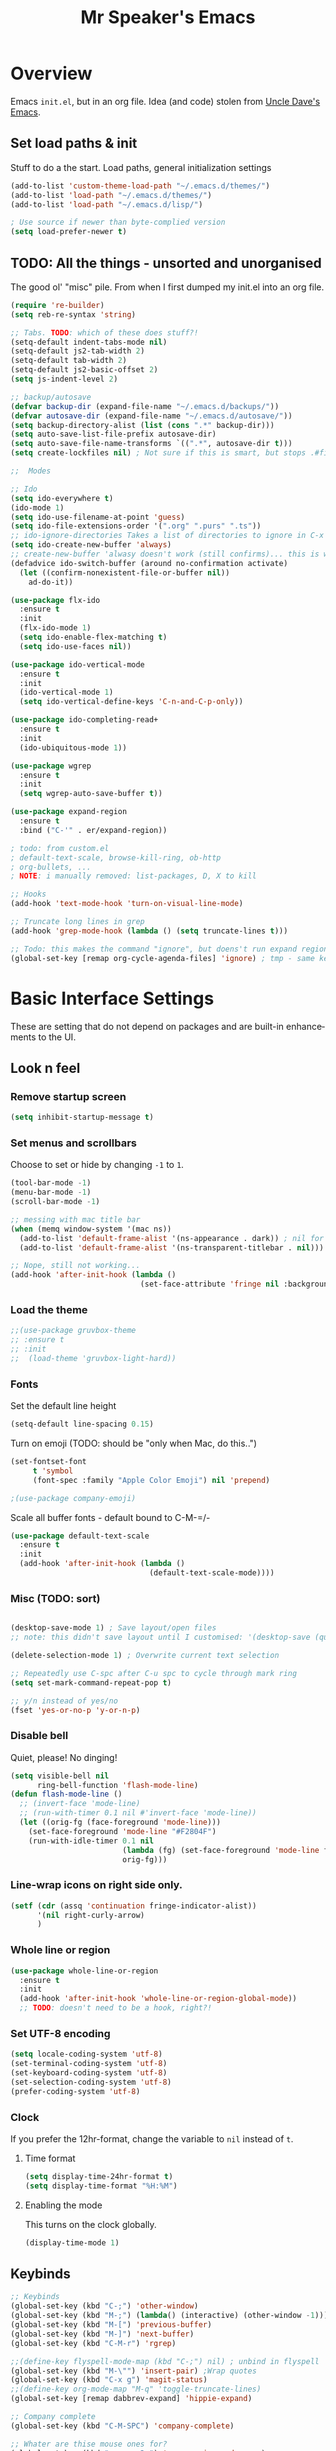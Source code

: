 #+TITLE: Mr Speaker's Emacs
#+CREATOR: Mr Speaker
#+LANGUAGE: en
#+OPTIONS: num:nil
#+ATTR_HTML: :style margin-left: auto; margin-right: auto;

* Overview
Emacs =init.el=, but in an org file. Idea (and code) stolen from [[https://github.com/daedreth/UncleDavesEmacs][Uncle Dave's Emacs]].

** Set load paths & init
Stuff to do a the start. Load paths, general initialization settings
#+BEGIN_SRC emacs-lisp
  (add-to-list 'custom-theme-load-path "~/.emacs.d/themes/")
  (add-to-list 'load-path "~/.emacs.d/themes/")
  (add-to-list 'load-path "~/.emacs.d/lisp/")

  ; Use source if newer than byte-complied version
  (setq load-prefer-newer t)
#+END_SRC

** TODO: All the things - unsorted and unorganised
The good ol' "misc" pile. From when I first dumped my init.el into an org file.
#+BEGIN_SRC emacs-lisp
  (require 're-builder)
  (setq reb-re-syntax 'string)

  ;; Tabs. TODO: which of these does stuff?!
  (setq-default indent-tabs-mode nil)
  (setq-default js2-tab-width 2)
  (setq-default tab-width 2)
  (setq-default js2-basic-offset 2)
  (setq js-indent-level 2)

  ;; backup/autosave
  (defvar backup-dir (expand-file-name "~/.emacs.d/backups/"))
  (defvar autosave-dir (expand-file-name "~/.emacs.d/autosave/"))
  (setq backup-directory-alist (list (cons ".*" backup-dir)))
  (setq auto-save-list-file-prefix autosave-dir)
  (setq auto-save-file-name-transforms `((".*", autosave-dir t)))
  (setq create-lockfiles nil) ; Not sure if this is smart, but stops .#files getting vc'd

  ;;  Modes

  ;; Ido
  (setq ido-everywhere t)
  (ido-mode 1)
  (setq ido-use-filename-at-point 'guess)
  (setq ido-file-extensions-order '(".org" ".purs" ".ts"))
  ;; ido-ignore-directories	Takes a list of directories to ignore in C-x d and C-x C-f
  (setq ido-create-new-buffer 'always)
  ;; create-new-buffer 'alwasy doesn't work (still confirms)... this is workaround:
  (defadvice ido-switch-buffer (around no-confirmation activate)
    (let ((confirm-nonexistent-file-or-buffer nil))
      ad-do-it))

  (use-package flx-ido
    :ensure t
    :init
    (flx-ido-mode 1)
    (setq ido-enable-flex-matching t)
    (setq ido-use-faces nil))

  (use-package ido-vertical-mode
    :ensure t
    :init
    (ido-vertical-mode 1)
    (setq ido-vertical-define-keys 'C-n-and-C-p-only))

  (use-package ido-completing-read+
    :ensure t
    :init
    (ido-ubiquitous-mode 1))

  (use-package wgrep
    :ensure t
    :init
    (setq wgrep-auto-save-buffer t))

  (use-package expand-region
    :ensure t
    :bind ("C-'" . er/expand-region))

  ; todo: from custom.el
  ; default-text-scale, browse-kill-ring, ob-http
  ; org-bullets, ...
  ; NOTE: i manually removed: list-packages, D, X to kill

  ;; Hooks
  (add-hook 'text-mode-hook 'turn-on-visual-line-mode)

  ;; Truncate long lines in grep
  (add-hook 'grep-mode-hook (lambda () (setq truncate-lines t)))

  ;; Todo: this makes the command "ignore", but doens't run expand region in orgfile
  (global-set-key [remap org-cycle-agenda-files] 'ignore) ; tmp - same keybind as expand rgion above

#+END_SRC

* Basic Interface Settings
These are setting that do not depend on packages and are built-in enhancements to the UI.

** Look n feel
*** Remove startup screen
#+BEGIN_SRC emacs-lisp
  (setq inhibit-startup-message t)
#+END_SRC

*** Set menus and scrollbars
Choose to set or hide by changing =-1= to =1=.
#+BEGIN_SRC emacs-lisp
  (tool-bar-mode -1)
  (menu-bar-mode -1)
  (scroll-bar-mode -1)

  ;; messing with mac title bar
  (when (memq window-system '(mac ns))
    (add-to-list 'default-frame-alist '(ns-appearance . dark)) ; nil for dark text
    (add-to-list 'default-frame-alist '(ns-transparent-titlebar . nil)))

  ;; Nope, still not working...
  (add-hook 'after-init-hook (lambda ()
                               (set-face-attribute 'fringe nil :background nil)))
#+END_SRC

*** Load the theme
#+BEGIN_SRC emacs-lisp
  ;;(use-package gruvbox-theme
  ;; :ensure t
  ;; :init
  ;;  (load-theme 'gruvbox-light-hard))
#+END_SRC

*** Fonts
Set the default line height
#+BEGIN_SRC emacs-lisp
  (setq-default line-spacing 0.15)
#+END_SRC

Turn on emoji (TODO: should be "only when Mac, do this..")
#+BEGIN_SRC emacs-lisp
(set-fontset-font
     t 'symbol
     (font-spec :family "Apple Color Emoji") nil 'prepend)

;(use-package company-emoji)
#+END_SRC

Scale all buffer fonts - default bound to C-M-=/-
#+BEGIN_SRC emacs-lisp
  (use-package default-text-scale
    :ensure t
    :init
    (add-hook 'after-init-hook (lambda ()
                                 (default-text-scale-mode))))
#+END_SRC

*** Misc (TODO: sort)
#+BEGIN_SRC emacs-lisp

  (desktop-save-mode 1) ; Save layout/open files
  ;; note: this didn't save layout until I customised: '(desktop-save (quote ask-if-new))

  (delete-selection-mode 1) ; Overwrite current text selection

  ;; Repeatedly use C-spc after C-u spc to cycle through mark ring
  (setq set-mark-command-repeat-pop t)

  ;; y/n instead of yes/no
  (fset 'yes-or-no-p 'y-or-n-p)

#+END_SRC

*** Disable bell
Quiet, please! No dinging!
#+BEGIN_SRC emacs-lisp
  (setq visible-bell nil
        ring-bell-function 'flash-mode-line)
  (defun flash-mode-line ()
    ;; (invert-face 'mode-line)
    ;; (run-with-timer 0.1 nil #'invert-face 'mode-line))
    (let ((orig-fg (face-foreground 'mode-line)))
      (set-face-foreground 'mode-line "#F2804F")
      (run-with-idle-timer 0.1 nil
                           (lambda (fg) (set-face-foreground 'mode-line fg))
                           orig-fg)))
#+END_SRC

*** Line-wrap icons on right side only.
#+BEGIN_SRC emacs-lisp
  (setf (cdr (assq 'continuation fringe-indicator-alist))
        '(nil right-curly-arrow)
        )
#+END_SRC

*** Whole line or region
#+BEGIN_SRC emacs-lisp
  (use-package whole-line-or-region
    :ensure t
    :init
    (add-hook 'after-init-hook 'whole-line-or-region-global-mode))
    ;; TODO: doesn't need to be a hook, right?!
#+END_SRC
*** Set UTF-8 encoding
#+BEGIN_SRC emacs-lisp
  (setq locale-coding-system 'utf-8)
  (set-terminal-coding-system 'utf-8)
  (set-keyboard-coding-system 'utf-8)
  (set-selection-coding-system 'utf-8)
  (prefer-coding-system 'utf-8)
#+END_SRC

*** Clock
If you prefer the 12hr-format, change the variable to =nil= instead of =t=.

**** Time format
#+BEGIN_SRC emacs-lisp
  (setq display-time-24hr-format t)
  (setq display-time-format "%H:%M")
#+END_SRC

**** Enabling the mode
This turns on the clock globally.
#+BEGIN_SRC emacs-lisp
  (display-time-mode 1)
#+END_SRC

** Keybinds
#+BEGIN_SRC emacs-lisp
  ;; Keybinds
  (global-set-key (kbd "C-;") 'other-window)
  (global-set-key (kbd "M-;") (lambda() (interactive) (other-window -1)))
  (global-set-key (kbd "M-[") 'previous-buffer)
  (global-set-key (kbd "M-]") 'next-buffer)
  (global-set-key (kbd "C-M-r") 'rgrep)

  ;;(define-key flyspell-mode-map (kbd "C-;") nil) ; unbind in flyspell
  (global-set-key (kbd "M-\"") 'insert-pair) ;Wrap quotes
  (global-set-key (kbd "C-x g") 'magit-status)
  ;;(define-key org-mode-map "M-q" 'toggle-truncate-lines)
  (global-set-key [remap dabbrev-expand] 'hippie-expand)

  ;; Company complete
  (global-set-key (kbd "C-M-SPC") 'company-complete)

  ;; Whater are thise mouse ones for?
  (global-set-key (kbd "<mouse-3>") 'mouse-major-mode-menu)
  (global-set-key (kbd "<C-mouse-3>") 'mouse-popup-menubar)

  (global-set-key [remap upcase-region] 'ignore)  ; because it triggers whenever i typo c-x u

  (put 'narrow-to-region 'disabled nil) ; TODO: why?
  ;; (global-set-key [remap flyspell-autocorrect-previous-word] 'ignore)

  (setq mac-command-modifier 'meta)
  (setq mac-option-modifier nil)
#+END_SRC

** Layout & Splits
;; TODO: add  '(split-height-threshold 160)

** Customizations
#+BEGIN_SRC emacs-lisp
  ;; Move lines up/down with M-p and M-n
  (defun move-line-up ()
    "Move up the current line."
    (interactive)
    (transpose-lines 1)
    (forward-line -2)
    (indent-according-to-mode))

  (defun move-line-down ()
    "Move down the current line."
    (interactive)
    (forward-line 1)
    (transpose-lines 1)
    (forward-line -1)
    (indent-according-to-mode))

  (global-set-key (kbd "M-p")  'move-line-up)
  (global-set-key (kbd "M-n")  'move-line-down)

#+END_SRC

* Enhancements
** All the icons
#+BEGIN_SRC emacs-lisp
;; Note: need to run M-x all-the-icons-install-fonts after use-pacakge...
;; is there a way to do this automagically?
(use-package all-the-icons :ensure t)
(use-package all-the-icons-dired
  :ensure t
  :init
  (add-hook 'dired-mode-hook 'all-the-icons-dired-mode))
#+END_SRC

** Neotree
#+BEGIN_SRC emacs-lisp
;; TODO: fork repo, apply my patches, use that.
(use-package neotree
  :ensure t
  :init
  (global-set-key [f8] 'neotree-toggle)
  (setq neo-theme (if (display-graphic-p) 'icons 'arrow))
  (setq neo-smart-open t)
  (setq neo-show-slash-for-folder nil))
#+END_SRC

** Auto dim other buffers
#+BEGIN_SRC emacs-lisp
  (use-package auto-dim-other-buffers
     :ensure t
     :init
     (auto-dim-other-buffers-mode t))
  (custom-set-faces
   '(auto-dim-other-buffers-face ((t (:background "#17181a")))))
#+END_SRC

** Multiple cursors
Add multiple cursors
#+BEGIN_SRC emacs-lisp
  (use-package multiple-cursors
     :ensure t
     :init
     (global-set-key (kbd "C-S-c C-S-c") 'mc/edit-lines)
     (global-set-key (kbd "C->") 'mc/mark-next-like-this)
     (global-set-key (kbd "C-<") 'mc/mark-previous-like-this)
     (global-set-key (kbd "C-c C-<") 'mc/mark-all-like-this)
     (global-set-key (kbd "C-S-<mouse-1>") 'mc/add-cursor-on-click))

#+END_SRC
* Programming
** flycheck
#+BEGIN_SRC emacs-lisp
  (use-package flycheck
    :ensure t
    :init (global-flycheck-mode))

  (defun disable-fylcheck-in-org-src-block ()
    (setq-local flycheck-disabled-checkers '(emacs-lisp-checkdoc)))

  (add-hook 'org-src-mode-hook 'disable-fylcheck-in-org-src-block)
#+END_SRC
** lisp
#+BEGIN_SRC elisp
(setq inferior-lisp-program "/usr/local/bin/sbcl")
#+END_SRC
** Line numbering & Truncate long lines
#+BEGIN_SRC emacs-lisp
  (add-hook 'prog-mode-hook (lambda ()
                              (linum-mode)
                              (toggle-truncate-lines t)
                              (subword-mode 1)
                              (set-face-foreground 'linum "#555")))
#+END_SRC

** Web & JS Mode
*** JS2Mode
#+BEGIN_SRC emacs-lisp
(use-package js2-mode
  :ensure t
  :init (add-to-list 'auto-mode-alist '("\\.js\\'" . js2-mode)))
#+END_SRC

*** Web mode
#+BEGIN_SRC emacs-lisp
  (use-package web-mode
    :ensure t
    :init
      (add-to-list 'auto-mode-alist '("\\.html?\\'" . web-mode))
      (add-to-list 'auto-mode-alist '("\\.jsx\\'" . web-mode))
      (add-to-list 'auto-mode-alist '("\\.tsx\\'" . typescript-mode)))

#+END_SRC

*** Typescript
#+BEGIN_SRC emacs-lisp
  (setq typescript-indent-level 2)
  ;; TIDE
  (defun setup-tide-mode ()
    (interactive)
    (tide-setup)
    (flycheck-mode +1)
    (setq flycheck-check-syntax-automatically '(save mode-enabled))
    (eldoc-mode +1)
    (tide-hl-identifier-mode +1)
    (company-mode +1))

  (use-package tide
    :ensure t
    :defer 5
    :init
    ;; aligns annotation to the right hand side
    (setq company-tooltip-align-annotations t)
    ;; (add-hook 'before-save-hook 'tide-format-before-save) - oh nope - bad formating.
    (add-hook 'typescript-mode-hook #'setup-tide-mode)

    (add-hook 'web-mode-hook
              (lambda ()
                (when (string-equal "tsx" (file-name-extension buffer-file-name))
                  (setup-tide-mode))))
    (add-hook 'web-mode-hook
              (lambda ()
                (when (string-equal "jsx" (file-name-extension buffer-file-name))
                  (setup-tide-mode)))))
#+END_SRC

*** Other web-ish things
**** Rainbows mode
Show hex colours (eg #c0ffee) with coloured background
#+BEGIN_SRC elisp
  (use-package rainbow-mode
    :ensure t
    :init
    (add-hook 'prog-mode-hook 'rainbow-mode)
#+END_SRC

** Purescript
#+BEGIN_SRC emacs-lisp
  (use-package psc-ide
    :ensure t
    :init
    (add-to-list 'auto-mode-alist '("\\.purs\\'" . purescript-mode))
    (add-hook 'purescript-mode-hook
              (lambda ()
                (psc-ide-mode)
                (company-mode)
                (flycheck-mode)
                (turn-on-purescript-indentation)
                (setq psc-ide-use-npm-bin t)
                (add-to-list 'write-file-functions 'delete-trailing-whitespace))
              )
  )
#+END_SRC

** Prettier/EsLint/Tern/Company
#+BEGIN_SRC emacs-lisp
  (use-package prettier-js
    :ensure t
    :init
        (setq prettier-js-command "/home/mrspeaker/.nvm/versions/node/v13.0.1/bin/prettier")
        (add-hook 'js2-mode-hook (lambda() (prettier-js-mode)))
        (add-hook 'typescript-mode-hook (lambda() (prettier-js-mode)))
        (add-hook 'web-mode-hook 'prettier-js-mode))

  ;; use company, company-tern
  ; (eval-after-load 'flycheck
  ;;  '(add-hook 'flycheck-mode-hook #'flycheck-typescript-tslint-setup))

  ;; (setq flycheck-javascript-eslint-executable "/home/mrspeaker/.nvm/versions/node/v11.1.0/bin/eslint")
  ;; (setq flycheck-javascript-tslint-executable "/home/mrspeaker/.nvm/versions/node/v11.1.0/bin/tslint")
  ;; ;; (flycheck-add-mode 'javascript-eslint 'web-mode) - check this - no such thing?
  ;; (flycheck-add-next-checker 'javascript-eslint 'jsx-tide 'append)
  ;; (flycheck-add-mode 'typescript-tslint 'web-mode)

  (add-hook 'js2-mode-hook (lambda ()
                             (tern-mode)
                             (company-mode)))

  ;; todo: figure out to make this work: (no-port-file).... (add-hook 'after-init-hook (lambda () (setq tern-command (append tern-command '("--no-port-file")))))

#+END_SRC

** Other modes
#+BEGIN_SRC emacs-lisp
(use-package markdown-mode :ensure t)
(use-package php-mode :ensure t)
(use-package lua-mode :ensure t)

(require 'pico8-mode)
#+END_SRC

* Dired
Settings for dired

#+BEGIN_SRC emacs-lisp
  ;; Dired
  (setq dired-dwim-target t)
  (add-hook 'dired-mode-hook
            (lambda()
              (dired-hide-details-mode))) ; Hide dired detailsn
  (add-hook 'dired-mode-hook 'all-the-icons-dired-mode)
  ;; (delete-by-moving-to-trash t) ; "symbol's function definition is void"
  ;; Reuse same dired buffer, to prevent numerous buffers while navigating in dired
  (put 'dired-find-alternate-file 'disabled nil)

#+END_SRC

#+BEGIN_SRC emacs-lisp
  (use-package dired-subtree
    :config
    (bind-keys :map dired-mode-map
               ("i" . dired-subtree-insert)
               (";" . dired-subtree-remove)))
#+END_SRC

* Org mode
Settings for Org mode

** Basic setup
*** Misc customisations
#+BEGIN_SRC emacs-lisp
  (setq org-agenda-files (list "~/notes/work/work.org"
                               "~/notes/scheg.org"))
  (setq org-startup-indented t)
  (setq org-startup-with-inline-images t)
#+END_SRC

*** Don't smash frames
#+BEGIN_SRC emacs-lisp
(setq org-agenda-window-setup 'current-window)
#+END_SRC

*** Set TODO keywords
#+BEGIN_SRC emacs-lisp
(setq org-todo-keywords
      '((sequence "TODO" "WIP" "DONE")))
#+END_SRC

*** Babel exec code
#+BEGIN_SRC emacs-lisp
  (org-babel-do-load-languages
   'org-babel-load-languages
   '(
     (js . t)
     (sparql . t)
     (emacs-lisp . t)
     (http . t)
     ))
  (add-to-list 'org-babel-tangle-lang-exts '("js" . "js"))
  (setq org-src-fontify-natively t) ; syntax highlight
  (setq org-confirm-babel-evaluate nil) ; don't ask to exec
  (setq org-src-tab-acts-natively t) ; tab in code blocks
  (use-package ob-http :ensure t)

#+END_SRC

*** Bullets
Fancy looking bullets in org lists
#+BEGIN_SRC emacs-lisp
  (use-package org-bullets
    :ensure t
    :init
    (add-hook 'org-mode-hook (lambda ()
                               (org-bullets-mode 1))))
#+END_SRC
** Org-capture
*** Capture templates
#+BEGIN_SRC emacs-lisp
  (global-set-key (kbd "C-c c") 'org-capture)
  (setq org-default-notes-file "~/notes/organizer.org")

  (setq org-capture-templates
        '(("t" "Personal Task" entry
           (file+headline org-default-notes-file "Tasks")
           "* TODO %? %u")
          ("w" "Work-related Task" entry
           (file+headline "~/notes/work/work.org" "New")
           "* TODO %? %u")
          ("r" "Read later" entry
           (file+headline org-default-notes-file "Read Later")
           "* TODO %?\n%u - %c")
          ("p" "Peeps" table-line
           (file+headline "~/notes/peeps.org" "New")
           "|%?||")
          ("g" "game idea" entry
           (file "~/notes/gameideas.org")
           "* %? %u")
          ("i" "random idea" entry
           (file "~/notes/ideas.org")
           "* %? %u")
          ("o" "words" entry
           (file "~/notes/words.org")
           "* %? %u")))
#+END_SRC

** Export
C-c C-e : bring up export menu
C-c C-e h o : export to html & open

*** Export properties
(remove _'s below)
#_+HTML_HEAD: <style>body { max-width: 90%; margin: 0 auto }</style>

** Blogging
#+BEGIN_SRC elisp
      (use-package org2blog
                   :ensure t
                   :init
                   (let* ((credentials (auth-source-user-and-password "blog.mrspeaker.net"))
                          (username (nth 0 credentials))
                          (password (nth 1 credentials))
                          (config `("mrspeaker.net"
                                    :url "https://www.mrspeaker.net/xmlrpc.php"
                                    :username ,username
                                    :password ,password)))
                     (setq org2blog/wp-blog-alist config))
                   (defun o2bhook () (local-set-key (kbd "<f12>") #'org2blog-user-interface))
                   (add-hook 'org2blog/wp-mode-hook #'o2bhook)
  ;  (local-unset-key (kbd "f"))

#+END_SRC
** Rec mode
What is Rec mode?
#+BEGIN_SRC emacs-lisp
(require 'rec-mode)
 (add-to-list 'auto-mode-alist '("\\.rec\\'" . rec-mode))
#+END_SRC
* Apps
** Magit
Ah Magit, you are magic.
#+BEGIN_SRC emacs-lisp
  (use-package magit :ensure t)
#+end_src

But don't bug me about saving files
#+begin_src emacs-lisp
  (setq magit-save-repository-buffers nil)
#+END_SRC

** ERC
#+BEGIN_SRC emacs-lisp
  ;; erc
  (setq erc-lurker-hide-list '("JOIN" "PART" "QUIT"))
  (setq erc-lurker-threshold-time 3600)
  (setq erc-server-reconnect-attempts 5)
  (setq erc-server-reconnect-timeout 3)
  ;; Stop displaying channels in the mode line for no good reason.
  (setq erc-track-exclude-types
        '("JOIN" "KICK" "NICK" "PART" "QUIT" "MODE" "333" "353"))
#+END_SRC

** Other rando things
#+BEGIN_SRC emacs-lisp
  (require 'sunshine) ; Weather: sunshine-forecast
#+END_SRC
* Web sites and scripts
** Hacker News
#+BEGIN_SRC emacs-lisp
(use-package hackernews
  :ensure t)
#+END_SRC

** Reddit Mode
#+BEGIN_SRC emacs-lisp
(use-package md4rd
  :ensure t
  :init
  (setq md4rd-subs-active '(emacs gamedev spacex orgmode)))
#+END_SRC

** BTC price
#+BEGIN_SRC emacs-lisp
  (defun fetch-btc ()
    "Fetch current BTC price"
    (interactive)
    (shell-command
     "curl --silent https://api-pub.bitfinex.com/v2/ticker/tBTCUSD | jq .[0]"
     ))
#+END_SRC

#+RESULTS:
: fetch-btc

** Purescript imports
#+BEGIN_SRC  emacs-lisp
(fset 'ps-import-all
   (lambda (&optional arg) "Keyboard macro." (interactive "p") (kmacro-exec-ring-item (quote ("\363" 0 "%d")) arg)))
#+END_SRC
** Get my IP
#+BEGIN_SRC emacs-lisp
  (defun my-ip ()
    "SHow my ip"
    (interactive)
    (shell-command "ifconfig | grep inet | grep -v inet6 | awk '{ print $2 }'"))
#+END_SRC

